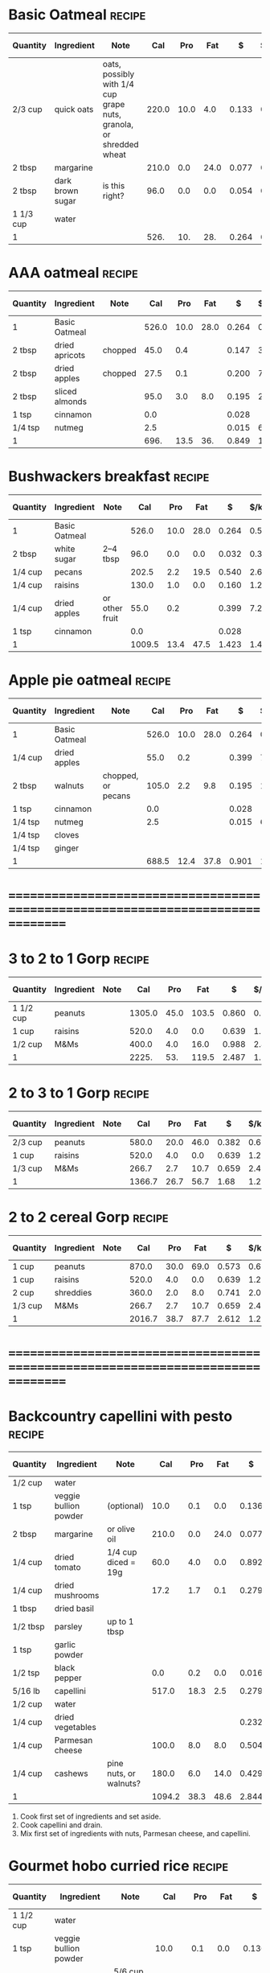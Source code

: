 * Basic Oatmeal :recipe:
  :PROPERTIES:
  :DESCRIPTION:
  :END:
  |-----------+------------------+--------------------------------------------------------------------+-------+------+------+-------+--------+------------+---------+--------+---------+--------+--------|
  | Quantity  | Ingredient       | Note                                                               |   Cal |  Pro |  Fat |     $ | $/kCal | $/100g pro |  % carb |  % pro |   % fat | Weight | Volume |
  |-----------+------------------+--------------------------------------------------------------------+-------+------+------+-------+--------+------------+---------+--------+---------+--------+--------|
  | 2/3 cup   | quick oats       | oats, possibly with 1/4 cup grape nuts, granola, or shredded wheat | 220.0 | 10.0 |  4.0 | 0.133 |  0.605 |      1.330 |  65.455 | 18.182 |  16.364 | 60.000 |        |
  | 2 tbsp    | margarine        |                                                                    | 210.0 |  0.0 | 24.0 | 0.077 |  0.367 |            |  -2.857 |  0.000 | 102.857 | 30.000 |        |
  | 2 tbsp    | dark brown sugar | is this right?                                                     |  96.0 |  0.0 |  0.0 | 0.054 |  0.562 |            | 100.000 |  0.000 |   0.000 | 24.000 |        |
  | 1 1/3 cup | water            |                                                                    |       |      |      |       |        |            |         |        |         |        |        |
  |-----------+------------------+--------------------------------------------------------------------+-------+------+------+-------+--------+------------+---------+--------+---------+--------+--------|
  | 1         |                  |                                                                    |  526. |  10. |  28. | 0.264 |  0.502 |      2.640 |  44.487 |  7.605 |  47.909 |   114. |      0 |
  |-----------+------------------+--------------------------------------------------------------------+-------+------+------+-------+--------+------------+---------+--------+---------+--------+--------|
  #+TBLFM: @>$4 = vsum(@2$4..@>>$4)/@>$1::@>$5 = vsum(@2$5..@>>$5)/@>$1::@>$6 = vsum(@2$6..@>>$6)/@>$1::@>$13 = vsum(@2$13..@>>$13)/@>$1::@>$14 = vsum(@2$14..@>>$14)/@>$1::@>$7 = vsum(@2$7..@>>$7)/@>$1::$8='(nts-nan (ignore-errors (* (/ $7 $4) 1000.0)));N::$9='(nts-nan (ignore-errors (* (/ $7 $5) 100.0)));N::$10='(nts-nan (ignore-errors (* (/ (- $4 (* $5 4) (* $6 9.0)) $4) 100.0)));N::$11='(nts-nan (ignore-errors (* (/ (* $5 4.0) $4) 100.0)));N::$12='(nts-nan (ignore-errors (* (/ (* $6 9.0) $4) 100.0)));N
  #+BEGIN_COMMENT
  #+END_COMMENT
* AAA oatmeal :recipe:
  :PROPERTIES:
  :DESCRIPTION:
  :END:
  |----------+----------------+---------+-------+------+------+-------+--------+------------+---------+--------+--------+---------+--------|
  | Quantity | Ingredient     | Note    |   Cal |  Pro |  Fat |     $ | $/kCal | $/100g pro |  % carb |  % pro |  % fat |  Weight | Volume |
  |----------+----------------+---------+-------+------+------+-------+--------+------------+---------+--------+--------+---------+--------|
  | 1        | Basic Oatmeal  |         | 526.0 | 10.0 | 28.0 | 0.264 |  0.502 |      2.640 |  44.487 |  7.605 | 47.909 | 114.000 |  0.000 |
  | 2 tbsp   | dried apricots | chopped |  45.0 |  0.4 |      | 0.147 |  3.267 |     36.750 |  96.444 |  3.556 |  0.000 |  15.000 |  0.375 |
  | 2 tbsp   | dried apples   | chopped |  27.5 |  0.1 |      | 0.200 |  7.273 |    200.000 |  98.545 |  1.455 |  0.000 |  10.000 |  0.250 |
  | 2 tbsp   | sliced almonds |         |  95.0 |  3.0 |  8.0 | 0.195 |  2.053 |      6.500 |  11.579 | 12.632 | 75.789 |  15.000 |        |
  | 1 tsp    | cinnamon       |         |   0.0 |      |      | 0.028 |        |            |         |        |        |   2.000 |        |
  | 1/4 tsp  | nutmeg         |         |   2.5 |      |      | 0.015 |  6.000 |            | 100.000 |  0.000 |  0.000 |   0.500 |        |
  |----------+----------------+---------+-------+------+------+-------+--------+------------+---------+--------+--------+---------+--------|
  | 1        |                |         |  696. | 13.5 |  36. | 0.849 |  1.220 |      6.289 |  45.690 |  7.759 | 46.552 |   156.5 |  0.625 |
  |----------+----------------+---------+-------+------+------+-------+--------+------------+---------+--------+--------+---------+--------|
  #+TBLFM: @>$4 = vsum(@2$4..@>>$4)/@>$1::@>$5 = vsum(@2$5..@>>$5)/@>$1::@>$6 = vsum(@2$6..@>>$6)/@>$1::@>$13 = vsum(@2$13..@>>$13)/@>$1::@>$14 = vsum(@2$14..@>>$14)/@>$1::@>$7 = vsum(@2$7..@>>$7)/@>$1::$8='(nts-nan (ignore-errors (* (/ $7 $4) 1000.0)));N::$9='(nts-nan (ignore-errors (* (/ $7 $5) 100.0)));N::$10='(nts-nan (ignore-errors (* (/ (- $4 (* $5 4) (* $6 9.0)) $4) 100.0)));N::$11='(nts-nan (ignore-errors (* (/ (* $5 4.0) $4) 100.0)));N::$12='(nts-nan (ignore-errors (* (/ (* $6 9.0) $4) 100.0)));N
  #+BEGIN_COMMENT
  #+END_COMMENT
* Bushwackers breakfast :recipe:
  :PROPERTIES:
  :DESCRIPTION:
  :END:
  |----------+---------------+----------------+--------+------+------+-------+--------+------------+---------+-------+--------+---------+--------|
  | Quantity | Ingredient    | Note           |    Cal |  Pro |  Fat |     $ | $/kCal | $/100g pro |  % carb | % pro |  % fat |  Weight | Volume |
  |----------+---------------+----------------+--------+------+------+-------+--------+------------+---------+-------+--------+---------+--------|
  | 1        | Basic Oatmeal |                |  526.0 | 10.0 | 28.0 | 0.264 |  0.502 |      2.640 |  44.487 | 7.605 | 47.909 | 114.000 |  0.000 |
  | 2 tbsp   | white sugar   | 2--4 tbsp      |   96.0 |  0.0 |  0.0 | 0.032 |  0.333 |            | 100.000 | 0.000 |  0.000 |  24.000 |        |
  | 1/4 cup  | pecans        |                |  202.5 |  2.2 | 19.5 | 0.540 |  2.667 |     24.545 |   8.988 | 4.346 | 86.667 |  27.000 |        |
  | 1/4 cup  | raisins       |                |  130.0 |  1.0 |  0.0 | 0.160 |  1.231 |     16.000 |  96.923 | 3.077 |  0.000 |  40.000 |  1.000 |
  | 1/4 cup  | dried apples  | or other fruit |   55.0 |  0.2 |      | 0.399 |  7.255 |    199.500 |  98.545 | 1.455 |  0.000 |  20.000 |  0.500 |
  | 1 tsp    | cinnamon      |                |    0.0 |      |      | 0.028 |        |            |         |       |        |   2.000 |        |
  |----------+---------------+----------------+--------+------+------+-------+--------+------------+---------+-------+--------+---------+--------|
  | 1        |               |                | 1009.5 | 13.4 | 47.5 | 1.423 |  1.410 |     10.619 |  52.343 | 5.310 | 42.348 |    227. |    1.5 |
  |----------+---------------+----------------+--------+------+------+-------+--------+------------+---------+-------+--------+---------+--------|
  #+TBLFM: @>$4 = vsum(@2$4..@>>$4)/@>$1::@>$5 = vsum(@2$5..@>>$5)/@>$1::@>$6 = vsum(@2$6..@>>$6)/@>$1::@>$13 = vsum(@2$13..@>>$13)/@>$1::@>$14 = vsum(@2$14..@>>$14)/@>$1::@>$7 = vsum(@2$7..@>>$7)/@>$1::$8='(nts-nan (ignore-errors (* (/ $7 $4) 1000.0)));N::$9='(nts-nan (ignore-errors (* (/ $7 $5) 100.0)));N::$10='(nts-nan (ignore-errors (* (/ (- $4 (* $5 4) (* $6 9.0)) $4) 100.0)));N::$11='(nts-nan (ignore-errors (* (/ (* $5 4.0) $4) 100.0)));N::$12='(nts-nan (ignore-errors (* (/ (* $6 9.0) $4) 100.0)));N
  #+BEGIN_COMMENT
  Put into smaller bag.
  see porrige with twist in GrayTilton
  make this similar to common wild/foraging foods
  #+END_COMMENT
* Apple pie oatmeal :recipe:
  :PROPERTIES:
  :DESCRIPTION:
  :END:
  |----------+---------------+--------------------+-------+------+------+-------+--------+------------+---------+-------+--------+---------+--------|
  | Quantity | Ingredient    | Note               |   Cal |  Pro |  Fat |     $ | $/kCal | $/100g pro |  % carb | % pro |  % fat |  Weight | Volume |
  |----------+---------------+--------------------+-------+------+------+-------+--------+------------+---------+-------+--------+---------+--------|
  | 1        | Basic Oatmeal |                    | 526.0 | 10.0 | 28.0 | 0.264 |  0.502 |      2.640 |  44.487 | 7.605 | 47.909 | 114.000 |  0.000 |
  | 1/4 cup  | dried apples  |                    |  55.0 |  0.2 |      | 0.399 |  7.255 |    199.500 |  98.545 | 1.455 |  0.000 |  20.000 |  0.500 |
  | 2 tbsp   | walnuts       | chopped, or pecans | 105.0 |  2.2 |  9.8 | 0.195 |  1.857 |      8.864 |   7.619 | 8.381 | 84.000 |  15.000 |  0.375 |
  | 1 tsp    | cinnamon      |                    |   0.0 |      |      | 0.028 |        |            |         |       |        |   2.000 |        |
  | 1/4 tsp  | nutmeg        |                    |   2.5 |      |      | 0.015 |  6.000 |            | 100.000 | 0.000 |  0.000 |   0.500 |        |
  | 1/4 tsp  | cloves        |                    |       |      |      |       |        |            |         |       |        |         |        |
  | 1/4 tsp  | ginger        |                    |       |      |      |       |        |            |         |       |        |         |        |
  |----------+---------------+--------------------+-------+------+------+-------+--------+------------+---------+-------+--------+---------+--------|
  | 1        |               |                    | 688.5 | 12.4 | 37.8 | 0.901 |  1.309 |      7.266 |  43.384 | 7.204 | 49.412 |   151.5 |  0.875 |
  |----------+---------------+--------------------+-------+------+------+-------+--------+------------+---------+-------+--------+---------+--------|
  #+TBLFM: @>$4 = vsum(@2$4..@>>$4)/@>$1::@>$5 = vsum(@2$5..@>>$5)/@>$1::@>$6 = vsum(@2$6..@>>$6)/@>$1::@>$13 = vsum(@2$13..@>>$13)/@>$1::@>$14 = vsum(@2$14..@>>$14)/@>$1::@>$7 = vsum(@2$7..@>>$7)/@>$1::$8='(nts-nan (ignore-errors (* (/ $7 $4) 1000.0)));N::$9='(nts-nan (ignore-errors (* (/ $7 $5) 100.0)));N::$10='(nts-nan (ignore-errors (* (/ (- $4 (* $5 4) (* $6 9.0)) $4) 100.0)));N::$11='(nts-nan (ignore-errors (* (/ (* $5 4.0) $4) 100.0)));N::$12='(nts-nan (ignore-errors (* (/ (* $6 9.0) $4) 100.0)));N
  #+BEGIN_COMMENT
  Put into smaller bag.
  [[http://www.mrfood.com/Misc-Breakfast-Recipes/Apple-Pie-Oatmeal-4068][]
  [[http://ohsheglows.com/2011/01/24/apple-pie-oatmeal/]]
  [[http://katieatthekitchendoor.com/2014/01/19/apple-pie-oatmeal/]]
    - almonds
  [[http://www.theoatmealartist.com/2013/10/apple-pie-steel-cut-oatmeal.html]]
  Will have to decide whether I like it with almonds or Pecans.
  #+END_COMMENT
* ================================================================================
* 3 to 2 to 1 Gorp :recipe:
  :PROPERTIES:
  :DESCRIPTION:
  :END:
  |-----------+------------+------+--------+------+-------+-------+--------+------------+--------+--------+--------+---------+--------|
  | Quantity  | Ingredient | Note |    Cal |  Pro |   Fat |     $ | $/kCal | $/100g pro | % carb |  % pro |  % fat |  Weight | Volume |
  |-----------+------------+------+--------+------+-------+-------+--------+------------+--------+--------+--------+---------+--------|
  | 1 1/2 cup | peanuts    |      | 1305.0 | 45.0 | 103.5 | 0.860 |  0.659 |      1.911 | 14.828 | 13.793 | 71.379 | 202.500 |        |
  | 1 cup     | raisins    |      |  520.0 |  4.0 |   0.0 | 0.639 |  1.229 |     15.975 | 96.923 |  3.077 |  0.000 | 160.000 |  4.000 |
  | 1/2 cup   | M&Ms       |      |  400.0 |  4.0 |  16.0 | 0.988 |  2.470 |     24.700 | 60.000 |  4.000 | 36.000 |  80.000 |        |
  |-----------+------------+------+--------+------+-------+-------+--------+------------+--------+--------+--------+---------+--------|
  | 1         |            |      |  2225. |  53. | 119.5 | 2.487 |  1.118 |      4.692 | 42.135 |  9.528 | 48.337 |   442.5 |     4. |
  |-----------+------------+------+--------+------+-------+-------+--------+------------+--------+--------+--------+---------+--------|
  #+TBLFM: @>$4 = vsum(@2$4..@>>$4)/@>$1::@>$5 = vsum(@2$5..@>>$5)/@>$1::@>$6 = vsum(@2$6..@>>$6)/@>$1::@>$13 = vsum(@2$13..@>>$13)/@>$1::@>$14 = vsum(@2$14..@>>$14)/@>$1::@>$7 = vsum(@2$7..@>>$7)/@>$1::$8='(nts-nan (ignore-errors (* (/ $7 $4) 1000.0)));N::$9='(nts-nan (ignore-errors (* (/ $7 $5) 100.0)));N::$10='(nts-nan (ignore-errors (* (/ (- $4 (* $5 4) (* $6 9.0)) $4) 100.0)));N::$11='(nts-nan (ignore-errors (* (/ (* $5 4.0) $4) 100.0)));N::$12='(nts-nan (ignore-errors (* (/ (* $6 9.0) $4) 100.0)));N
  #+BEGIN_COMMENT
  Think this one is fine.  Might want even more nuts, but do I really want more fat?  Might make some sense.
  #+END_COMMENT
* 2 to 3 to 1 Gorp :recipe:
  :PROPERTIES:
  :DESCRIPTION:
  :END:
  |----------+------------+------+--------+------+------+-------+--------+------------+--------+--------+--------+---------+--------|
  | Quantity | Ingredient | Note |    Cal |  Pro |  Fat |     $ | $/kCal | $/100g pro | % carb |  % pro |  % fat |  Weight | Volume |
  |----------+------------+------+--------+------+------+-------+--------+------------+--------+--------+--------+---------+--------|
  | 2/3 cup  | peanuts    |      |  580.0 | 20.0 | 46.0 | 0.382 |  0.659 |      1.910 | 14.828 | 13.793 | 71.379 |  90.000 |        |
  | 1 cup    | raisins    |      |  520.0 |  4.0 |  0.0 | 0.639 |  1.229 |     15.975 | 96.923 |  3.077 |  0.000 | 160.000 |  4.000 |
  | 1/3 cup  | M&Ms       |      |  266.7 |  2.7 | 10.7 | 0.659 |  2.471 |     24.407 | 59.843 |  4.049 | 36.108 |  53.333 |        |
  |----------+------------+------+--------+------+------+-------+--------+------------+--------+--------+--------+---------+--------|
  | 1        |            |      | 1366.7 | 26.7 | 56.7 |  1.68 |  1.229 |      6.292 | 54.847 |  7.814 | 37.338 | 303.333 |     4. |
  |----------+------------+------+--------+------+------+-------+--------+------------+--------+--------+--------+---------+--------|
  #+TBLFM: @>$4 = vsum(@2$4..@>>$4)/@>$1::@>$5 = vsum(@2$5..@>>$5)/@>$1::@>$6 = vsum(@2$6..@>>$6)/@>$1::@>$13 = vsum(@2$13..@>>$13)/@>$1::@>$14 = vsum(@2$14..@>>$14)/@>$1::@>$7 = vsum(@2$7..@>>$7)/@>$1::$8='(nts-nan (ignore-errors (* (/ $7 $4) 1000.0)));N::$9='(nts-nan (ignore-errors (* (/ $7 $5) 100.0)));N::$10='(nts-nan (ignore-errors (* (/ (- $4 (* $5 4) (* $6 9.0)) $4) 100.0)));N::$11='(nts-nan (ignore-errors (* (/ (* $5 4.0) $4) 100.0)));N::$12='(nts-nan (ignore-errors (* (/ (* $6 9.0) $4) 100.0)));N
  #+BEGIN_COMMENT
  Probably too much dried fruit.
  #+END_COMMENT
* 2 to 2 cereal Gorp :recipe:
  :PROPERTIES:
  :DESCRIPTION:
  :END:
  |----------+------------+------+--------+------+------+-------+--------+------------+--------+--------+--------+---------+--------|
  | Quantity | Ingredient | Note |    Cal |  Pro |  Fat |     $ | $/kCal | $/100g pro | % carb |  % pro |  % fat |  Weight | Volume |
  |----------+------------+------+--------+------+------+-------+--------+------------+--------+--------+--------+---------+--------|
  | 1 cup    | peanuts    |      |  870.0 | 30.0 | 69.0 | 0.573 |  0.659 |      1.910 | 14.828 | 13.793 | 71.379 | 135.000 |        |
  | 1 cup    | raisins    |      |  520.0 |  4.0 |  0.0 | 0.639 |  1.229 |     15.975 | 96.923 |  3.077 |  0.000 | 160.000 |  4.000 |
  | 2 cup    | shreddies  |      |  360.0 |  2.0 |  8.0 | 0.741 |  2.058 |     37.050 | 77.778 |  2.222 | 20.000 | 100.000 |  2.000 |
  | 1/3 cup  | M&Ms       |      |  266.7 |  2.7 | 10.7 | 0.659 |  2.471 |     24.407 | 59.843 |  4.049 | 36.108 |  53.333 |        |
  |----------+------------+------+--------+------+------+-------+--------+------------+--------+--------+--------+---------+--------|
  | 1        |            |      | 2016.7 | 38.7 | 87.7 | 2.612 |  1.295 |      6.749 | 53.186 |  7.676 | 39.138 | 448.333 |     6. |
  |----------+------------+------+--------+------+------+-------+--------+------------+--------+--------+--------+---------+--------|
  #+TBLFM: @>$4 = vsum(@2$4..@>>$4)/@>$1::@>$5 = vsum(@2$5..@>>$5)/@>$1::@>$6 = vsum(@2$6..@>>$6)/@>$1::@>$13 = vsum(@2$13..@>>$13)/@>$1::@>$14 = vsum(@2$14..@>>$14)/@>$1::@>$7 = vsum(@2$7..@>>$7)/@>$1::$8='(nts-nan (ignore-errors (* (/ $7 $4) 1000.0)));N::$9='(nts-nan (ignore-errors (* (/ $7 $5) 100.0)));N::$10='(nts-nan (ignore-errors (* (/ (- $4 (* $5 4) (* $6 9.0)) $4) 100.0)));N::$11='(nts-nan (ignore-errors (* (/ (* $5 4.0) $4) 100.0)));N::$12='(nts-nan (ignore-errors (* (/ (* $6 9.0) $4) 100.0)));N
  #+BEGIN_COMMENT
  #+END_COMMENT
* ================================================================================
* Backcountry capellini with pesto :recipe:
  :PROPERTIES:
  :DESCRIPTION:
  :END:
  |----------+-----------------------+------------------------+--------+------+------+-------+--------+------------+--------+--------+---------+---------+--------|
  | Quantity | Ingredient            | Note                   |    Cal |  Pro |  Fat |     $ | $/kCal | $/100g pro | % carb |  % pro |   % fat |  Weight | Volume |
  |----------+-----------------------+------------------------+--------+------+------+-------+--------+------------+--------+--------+---------+---------+--------|
  | 1/2 cup  | water                 |                        |        |      |      |       |        |            |        |        |         |         |        |
  | 1 tsp    | veggie bullion powder | (optional)             |   10.0 |  0.1 |  0.0 | 0.136 | 13.600 |    136.000 | 96.000 |  4.000 |   0.000 |   3.400 |        |
  | 2 tbsp   | margarine             | or olive oil           |  210.0 |  0.0 | 24.0 | 0.077 |  0.367 |            | -2.857 |  0.000 | 102.857 |  30.000 |        |
  | 1/4 cup  | dried tomato          | 1/4 cup diced = 19g    |   60.0 |  4.0 |  0.0 | 0.892 | 14.867 |     22.300 | 73.333 | 26.667 |   0.000 |  20.000 |        |
  | 1/4 cup  | dried mushrooms       |                        |   17.2 |  1.7 |  0.1 | 0.279 | 16.221 |     16.412 | 55.233 | 39.535 |   5.233 |  10.539 |        |
  | 1 tbsp   | dried basil           |                        |        |      |      |       |        |            |        |        |         |         |        |
  | 1/2 tbsp | parsley               | up to 1 tbsp           |        |      |      |       |        |            |        |        |         |         |        |
  | 1 tsp    | garlic powder         |                        |        |      |      |       |        |            |        |        |         |         |        |
  | 1/2 tsp  | black pepper          |                        |    0.0 |  0.2 |  0.0 | 0.016 |        |      8.000 |        |        |         |   1.000 |        |
  |----------+-----------------------+------------------------+--------+------+------+-------+--------+------------+--------+--------+---------+---------+--------|
  | 5/16 lb  | capellini             |                        |  517.0 | 18.3 |  2.5 | 0.279 |  0.540 |      1.525 | 81.489 | 14.159 |   4.352 | 141.748 |        |
  |----------+-----------------------+------------------------+--------+------+------+-------+--------+------------+--------+--------+---------+---------+--------|
  | 1/2 cup  | water                 |                        |        |      |      |       |        |            |        |        |         |         |        |
  | 1/4 cup  | dried vegetables      |                        |        |      |      | 0.232 |        |            |        |        |         |  19.500 |        |
  |----------+-----------------------+------------------------+--------+------+------+-------+--------+------------+--------+--------+---------+---------+--------|
  | 1/4 cup  | Parmesan cheese       |                        |  100.0 |  8.0 |  8.0 | 0.504 |  5.040 |      6.300 | -4.000 | 32.000 |  72.000 |  24.000 |        |
  | 1/4 cup  | cashews               | pine nuts, or walnuts? |  180.0 |  6.0 | 14.0 | 0.429 |  2.383 |      7.150 | 16.667 | 13.333 |  70.000 |  30.000 |  1.000 |
  |----------+-----------------------+------------------------+--------+------+------+-------+--------+------------+--------+--------+---------+---------+--------|
  | 1        |                       |                        | 1094.2 | 38.3 | 48.6 | 2.844 |  2.599 |      7.426 | 46.024 | 14.001 |  39.974 | 280.187 |     1. |
  |----------+-----------------------+------------------------+--------+------+------+-------+--------+------------+--------+--------+---------+---------+--------|
  #+TBLFM: @>$4 = vsum(@2$4..@>>$4)/@>$1::@>$5 = vsum(@2$5..@>>$5)/@>$1::@>$6 = vsum(@2$6..@>>$6)/@>$1::@>$13 = vsum(@2$13..@>>$13)/@>$1::@>$14 = vsum(@2$14..@>>$14)/@>$1::@>$7 = vsum(@2$7..@>>$7)/@>$1::$8='(nts-nan (ignore-errors (* (/ $7 $4) 1000.0)));N::$9='(nts-nan (ignore-errors (* (/ $7 $5) 100.0)));N::$10='(nts-nan (ignore-errors (* (/ (- $4 (* $5 4) (* $6 9.0)) $4) 100.0)));N::$11='(nts-nan (ignore-errors (* (/ (* $5 4.0) $4) 100.0)));N::$12='(nts-nan (ignore-errors (* (/ (* $6 9.0) $4) 100.0)));N
  1) Cook first set of ingredients and set aside.
  2) Cook capellini and drain.
  3) Mix first set of ingredients with nuts, Parmesan cheese, and capellini.
  #+BEGIN_COMMENT
  possibility of rehyrdrate and saute?
  - 1-2 tbsp dried mushrooms
  - removed onion flakes with extra garlic powder
  - sausage?
  - green leaves?
  - olives, spinach, and sausage??
  - based on Chuck's pesto fiesta
    - [[Kesselheim -- Trail food - Drying and cooking food for backpackers and paddlers::66]]
    - [[Kesselheim -- Trail food - Drying and cooking food for backpackers and paddlers::74]]
  - [[http://www.thekitchn.com/how-to-make-perfect-pesto-every-time-cooking-lessons-from-the-kitchn-175471]]
  - [[http://www.wholefoodsmarket.com/recipe/learn-cook-simple-pesto]]
  - [[http://www.myrecipes.com/recipe/sun-dried-tomato-pesto-200029/]]
  #+END_COMMENT
* Gourmet hobo curried rice :recipe:
  :PROPERTIES:
  :DESCRIPTION:
  :END:
  |-----------+-----------------------+---------------------------------+--------+------+------+-------+--------+------------+--------+--------+---------+---------+--------|
  | Quantity  | Ingredient            | Note                            |    Cal |  Pro |  Fat |     $ | $/kCal | $/100g pro | % carb |  % pro |   % fat |  Weight | Volume |
  |-----------+-----------------------+---------------------------------+--------+------+------+-------+--------+------------+--------+--------+---------+---------+--------|
  | 1 1/2 cup | water                 |                                 |        |      |      |       |        |            |        |        |         |         |        |
  | 1 tsp     | veggie bullion powder |                                 |   10.0 |  0.1 |  0.0 | 0.136 | 13.600 |    136.000 | 96.000 |  4.000 |   0.000 |   3.400 |        |
  |-----------+-----------------------+---------------------------------+--------+------+------+-------+--------+------------+--------+--------+---------+---------+--------|
  | 1 1/2 cup | minute rice           | 5/6 cup normal rice             |  480.0 | 12.0 |  0.0 | 0.446 |  0.929 |      3.717 | 90.000 | 10.000 |   0.000 | 132.000 |        |
  |-----------+-----------------------+---------------------------------+--------+------+------+-------+--------+------------+--------+--------+---------+---------+--------|
  | 2 tbsp    | margarine             |                                 |  210.0 |  0.0 | 24.0 | 0.077 |  0.367 |            | -2.857 |  0.000 | 102.857 |  30.000 |        |
  | 2 tbsp    | raisins               |                                 |   65.0 |  0.5 |  0.0 | 0.080 |  1.231 |     16.000 | 96.923 |  3.077 |   0.000 |  20.000 |  0.500 |
  | 2 tbsp    | dried apples          |                                 |   27.5 |  0.1 |      | 0.200 |  7.273 |    200.000 | 98.545 |  1.455 |   0.000 |  10.000 |  0.250 |
  | 2 tbsp    | dried apricots        |                                 |   45.0 |  0.4 |      | 0.147 |  3.267 |     36.750 | 96.444 |  3.556 |   0.000 |  15.000 |  0.375 |
  | 1/2 tbsp  | onion flakes          | 1/2 - 1 tbsp                    |        |      |      |       |        |            |        |        |         |         |        |
  | 1/2 tsp   | garlic powder         | 1/4 - 1/2 tsp                   |        |      |      |       |        |            |        |        |         |         |        |
  | 2 tsp     | curry powder          | 1 - 2 tsp                       |    0.0 |  0.0 |  0.0 | 0.612 |        |            |        |        |         |   4.000 |        |
  | 1/2 tsp   | black pepper          |                                 |    0.0 |  0.2 |  0.0 | 0.016 |        |      8.000 |        |        |         |   1.000 |        |
  |-----------+-----------------------+---------------------------------+--------+------+------+-------+--------+------------+--------+--------+---------+---------+--------|
  | 2 tbsp    | unsweetened coconut   |                                 |   90.0 |  1.0 |  7.0 | 0.119 |  1.322 |     11.900 | 25.556 |  4.444 |  70.000 |  12.000 |        |
  | 1/4 cup   | cashews               | peanuts ,pine nuts, or walnuts? |  180.0 |  6.0 | 14.0 | 0.429 |  2.383 |      7.150 | 16.667 | 13.333 |  70.000 |  30.000 |  1.000 |
  |-----------+-----------------------+---------------------------------+--------+------+------+-------+--------+------------+--------+--------+---------+---------+--------|
  | 1/2 cup   | water                 |                                 |        |      |      |       |        |            |        |        |         |         |        |
  | 1/4 cup   | dried vegetables      |                                 |        |      |      | 0.232 |        |            |        |        |         |  19.500 |        |
  |-----------+-----------------------+---------------------------------+--------+------+------+-------+--------+------------+--------+--------+---------+---------+--------|
  | 1         |                       |                                 | 1107.5 | 20.3 |  45. | 2.494 |  2.252 |     12.286 | 56.099 |  7.332 |  36.569 |   276.9 |  2.125 |
  |-----------+-----------------------+---------------------------------+--------+------+------+-------+--------+------------+--------+--------+---------+---------+--------|
  #+TBLFM: @>$4 = vsum(@2$4..@>>$4)/@>$1::@>$5 = vsum(@2$5..@>>$5)/@>$1::@>$6 = vsum(@2$6..@>>$6)/@>$1::@>$13 = vsum(@2$13..@>>$13)/@>$1::@>$14 = vsum(@2$14..@>>$14)/@>$1::@>$7 = vsum(@2$7..@>>$7)/@>$1::$8='(nts-nan (ignore-errors (* (/ $7 $4) 1000.0)));N::$9='(nts-nan (ignore-errors (* (/ $7 $5) 100.0)));N::$10='(nts-nan (ignore-errors (* (/ (- $4 (* $5 4) (* $6 9.0)) $4) 100.0)));N::$11='(nts-nan (ignore-errors (* (/ (* $5 4.0) $4) 100.0)));N::$12='(nts-nan (ignore-errors (* (/ (* $6 9.0) $4) 100.0)));N
  1) Add spices, dried fruit, and vegtables to water and bring to
     boil.
  2) Add rice and cook.
  #+BEGIN_COMMENT
  This one is good for cheap ingredients.
  [[GrayTitlon2000 -- Cooking the one-burner way - Gourmet cuisine for the backcountry chef::85]]
  [[Black2008 -- One pan wonders - Backcountry cooking at its finest::62]]
  [[Kesselheim -- Trail food - Drying and cooking food for backpackers and paddlers::63]]
  Minute rice: 1 rice to 1 water, 1 cup rice weighs 88g
  Normal rice: 1 cup weights 158g, takes 1.5 to 2 cup water
  - sundried tomatoes and tomato powder would be delicious
  - garam masala vs curry?
  - vinegar and sugar?
  - want to try tsp of curry, different bouillon cubes, coconut and nuts after? what's normally crunchy
  #+END_COMMENT
